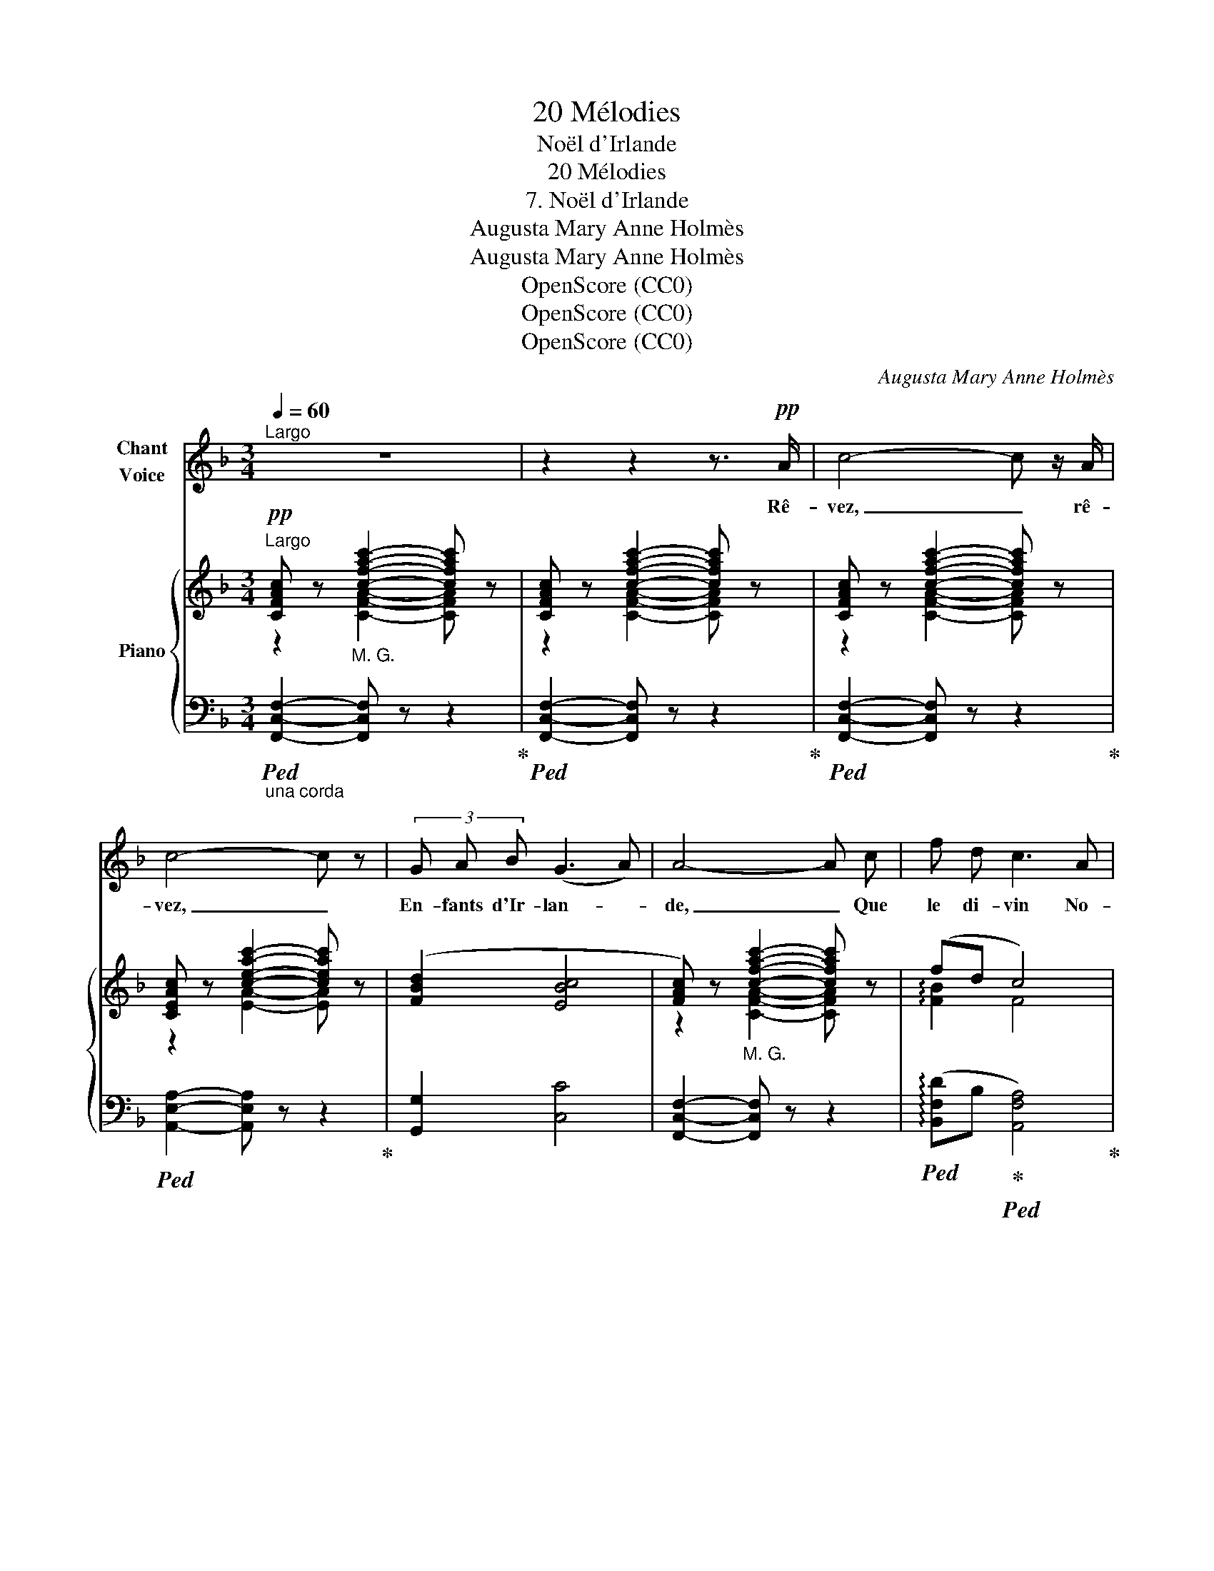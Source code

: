 X:1
T:20 Mélodies
T:Noël d'Irlande
T:20 Mélodies
T:7. Noël d'Irlande
T:Augusta Mary Anne Holmès
T:Augusta Mary Anne Holmès
T:OpenScore (CC0)
T:OpenScore (CC0)
T:OpenScore (CC0)
C:Augusta Mary Anne Holmès
Z:Augusta Mary Anne Holmès
Z:OpenScore (CC0)
%%score 1 { ( 2 3 5 ) | ( 4 6 ) }
L:1/8
Q:1/4=60
M:3/4
K:F
V:1 treble nm="Chant\nVoice"
V:2 treble nm="Piano"
V:3 treble 
V:5 treble 
V:4 bass 
V:6 bass 
V:1
"^Largo" z6 | z2 z2 z3/2!pp! A/ | c4- c z/ A/ | c4- c z | (3G A B (G3 A) | A4- A c | f d c3 A | %7
w: |Rê-|vez, _ rê-|vez, _|En- fants d'Ir- lan- *|de, _ Que|le di- vin No-|
 (3G F G (A4 | D2) E3 F | F4 z z/!p!!<(! A/ | c4- c z/ A/ | c4-!<)! c z | (3G A B (G3 A) | %13
w: ël vous ap- por-|* te du|pain! Rê-|vez, _ rê-|vez, _|que sur la lan- *|
 A2- A z!<(! c3/2 c/!<)! |!>(! (f3 d) c A | (3(GF) G!>)! A4 | D2 E3 F | F4 z z/!p! F/ || %18
w: de _ Vous chauf-|fez _ vos pieds|nus _ aux flam-|mes du sa-|\- pin Rê-|
 G4- G z/!f! G/ | A4- A z |!<(! (3=B c d (B3 c) | c2- c!<)! z!f! c3/2 c/ | (g3 e) d c | %23
w: vez, _ rê-|vez, _|Chan- teurs d'Ir- lan- *|de, _ Que les|temps _ re- vien-|
 (3A c d e4 | (A2 =B3) !^!c | !^!c4 z"^cresc." c | d4- d d | e4- e!f! !^!e | %28
w: dront des Hé- ros|et _ des|Rois! Rê-|vez, _ rê-|\- vez, _ que|
 f3/2 f/ (!^!F2 !^!G2) | !^!A4- A F | f d c3 A | (3G F G A4 | D2 E3 F | F4 z z/!p! A/ || %34
w: Dieu com- man- *|de _ Et|qu'il nous rend la|Harpe, et le Trè-|\- fle, et la|Croix! Rê-|
 c4- c z/!f! A/ | c4- c z | (3G A B (G3 A) | A4!f! c3/2 c/ | (f3 d) c A | (3(GF) G A4 | D2 E3 F | %41
w: vez, _ rê-|vez, _|Mar- tyrs d'Ir- lan- *|\- de, Que le|jour _ est ve-|nu _ de gloi-|re et d'é- qui-|
 G4 z!f! c | d6 |"^cresc." !^!e2 !^!e !^!e !^!e3/2 !^!e/ | (!^!f2 !^!F2) !^!G2 | !^!A4- A!ff! F | %46
w: té! Rê-|\- vez!|Et que No- ël vous|ren- * *|de _ La|
 f3 d c A | (3(GF) G A4 |[Q:1/4=58]"^T""^allarg." D2[Q:1/4=56]"^T" E3[Q:1/4=54]"^T" F | %49
w: for- ce des aï-|eux _ a- vec|la Li- ber-|
[Q:1/4=52]"^T" F4 !fermata!z2[Q:1/4=48]"^T" |] %50
w: té!|
V:2
!pp!"^Largo" [CFAc] z"_M. G." [cfac']2- [cfac'] z | [CFAc] z [cfac']2- [cfac'] z | %2
 [CFAc] z [cfac']2- [cfac'] z | [CEAc] z [ceac']2- [ceac'] z | ([FBd]2 [EBc]4 | %5
 [FAc]) z"_M. G." [cfac']2- [cfac'] z | (fd c4) | [FAd]6 | ([FBd]2 [EBc]4) | %9
 [FAc] z"_M. G." [cfac']2- [cfac'] z |!p! [CEAc] z [ceac']2-"_cresc." [ceac'] z | %11
 [CFAc] z [cfac']2- [cfac'] z | ([FBd]2 [EBc]4) | [FAc] z"_M. G." [cfac']2- [cfac'] z | %14
!>(! (f3 d c2)!>)! | [FAd]6 |!p! ([FBd]2 [EBc]4) | [FAc] z"_M. G." [cfac']2- [cfac'] z || %18
!p! [G,CEG] z [Gceg]2- [Gceg] z | [A,CEA] z"_crescendo" [Acea]2- [Acea] z | ([FA=Bf]2 [E^GBe]4 | %21
 [CEAc]) z"_M. G." [ceac']2- [ceac'] z |!f! [CG]6 | (3:2:2[CA]2 [DAd] [EGe]4 | %24
 [FAf]2 [=B,G=B]3 [CEc] | [CEc] z"_M. G." [cec']2- [cec'] z |"_cresc." z2 [dfbd']2- [dfbd'] z | %27
 z2 [e^g=be']2- [egbe'] z | !^![FAdf]4 !^![Gceg]2 | !^![Acfa] z"_M. G." [ac'f'a']2- [ac'f'a'] z | %30
 [FBf][DFd] [CFc]4 | [DFAd]6 | [DFBd]2 [EBc]3 [FAf] | [FAf] z"_M. G.""^M. D." [faf']2- [faf'] z || %34
 z2"^M. D.""_M. G." [ceac']2- [ceac'] z | z2"^M. D.""_M. G." [cfac']2- [cfac'] z | ([B,DF]2 [CE]4 | %37
 [A,CF]2)"_M. G.""^M. D." [cfac']2- [cfac'] z |!f! ([FBf]3 [DFd] [CFc]2) | [DFAd]6 | %40
 [DFBd]2 [EBce]3 [FAcf] | [Gceg] z [gc'e'g']2- [gc'e'g'] z | [DFBd] z"_M. G." [dfbd']2- [dfbd'] z | %43
"_cresc." !^![E^G=Be]4 !^![EA^ce]2 | !^![FAdf]2 !^![F,A,DF]2 !^![G,CEG]2 | %45
 !^![A,CFA] z !^![Acfa]2- [Acfa] z |!ff! [FBf]3 [DFd][CFc][A,CA] | (3[G,DG][F,F][G,G] [A,CEA]4 | %48
 [DFBd]2 [CEBc]3 [FAcf] | z2 [fac'f']2- [fac'f'] !fermata!z |] %50
V:3
 z2 [CFA]2- [CFA] x | z2 [CFA]2- [CFA] x | z2 [CFA]2- [CFA] x | z2 [EA]2- [EA] x | x6 | %5
 z2 [CFA]2- [CFA] x | !arpeggio![FB]2 F4 | x6 | x6 | z2 [CFA]2- [CFA] x | z2 [EA]2- [EA] x | %11
 z2 [CFA]2- [CFA] x | x6 | z2 [CFA]2- [CFA] x | [FB]4 F2 | x6 | x6 | z2 [CFA]2- [CFA] x || %18
 z2 [G,CE]2- [G,CE] x | z2 [A,CE]2- [A,CE] x | x6 | z2 [A,CEA]2- [A,CEA] x | x6 | x6 | x6 | %25
 z2 [CEG]2- [CEG] x | z2 [B,DFB]2- [B,DFB] x | z2 [E^G=B]2- [EGB] x | x6 | z2 [FAcf]2- [FAcf] x | %30
 x6 | x6 | x6 | x2 [FAc]2- [FAc] x || x2 [A,CEA]2- [A,CEA] x | x2 [CFA]2- [CFA] x | %36
 (3(G,A,B, G,3 A, | z2) [CFA]2- [CFA] x | x6 | x6 | x6 | x6 | z2 [B,DFB]2- [B,DFB] x | x6 | x6 | %45
 x6 | x6 | x6 | x6 | [FAcf]4 z2 |] %50
V:4
"_una corda"!ped! [F,,C,F,]2- [F,,C,F,] z z2!ped-up! |!ped! [F,,C,F,]2- [F,,C,F,] z z2!ped-up! | %2
!ped! [F,,C,F,]2- [F,,C,F,] z z2!ped-up! |!ped! [A,,E,A,]2- [A,,E,A,] z z2!ped-up! | %4
 [G,,G,]2 [C,C]4 | [F,,C,F,]2- [F,,C,F,] z z2 | %6
!ped! (!arpeggio![B,,F,D]B,!ped-up!!ped! [A,,F,A,]4)!ped-up! | D,6 | (G,2 [C,C]4) | %9
!ped! [F,,C,F,]2- [F,,C,F,] z z2!ped-up! |!ped! [A,,E,A,]2- [A,,E,A,] z z2!ped-up! | %11
!ped! [F,,C,F,]2- [F,,C,F,] z z2!ped-up! | (G,2 [C,C]4) |!ped! [F,,C,F,]2- [F,,C,F,] z z2!ped-up! | %14
 (!arpeggio![B,,F,D]3 B, [A,,F,A,]2) | D,6 | (G,2 [C,C]4) | [F,,C,F,]2- [F,,C,F,] z z2 || %18
 [C,,C,]2- [C,,C,] z z2 | A,,2- A,, z z2 | ([D,,D,]2 [E,,E,]4 | [A,,A,]2-) [A,,A,] z z2 | %22
 [E,,E,]6 | (3:2:2[F,,F,]2 [F,,F,] [E,,E,]4 | [D,,D,]2 [G,,G,]3 [C,,C,] | %25
!ped! [C,,C,]2- [C,,C,] z z2!ped-up! |!ped! !^![B,,B,]4 z2!ped-up! |!ped! !^![E,,E,]4 z2!ped-up! | %28
 [D,,D,]4 !^![C,,C,]2 | (3!^![F,,F,]4- [F,,F,] z z2 | !arpeggio![B,,F,D]B, [A,,A,]4 | [D,,D,]6 | %32
 [G,,G,]2 [C,C]3 [F,,F,] |!ped! [F,,F,]4 z2!ped-up! || C4- C z/"^M. D." (A,/ | C4-) C z | %36
 (G,,2 [C,,C,]4) |!ped! [F,,C,F,]2- [F,,C,F,] z z2!ped-up! | (!arpeggio![B,,F,D]3 B, [A,,F,A,]2) | %39
 [D,,D,]6 | [G,,G,]2 [C,,C,]3 [F,,F,] |!ped! z2[K:treble] [CEGc]2- [CEGc]!ped-up! z | %42
[K:bass]!ped! [B,,B,]2- [B,,B,] z z2!ped-up! | !^![E,,E,]4 !^![A,,A,]2 | !^![D,,D,]4 !^![C,,C,]2 | %45
 z2 !^![CF]2- [CF] z | !arpeggio![B,,F,D]3 [B,,B,][A,,A,][F,,F,] | [D,,D,]2 [A,,,A,,]4 | %48
"^allarg." [G,,,G,,]2 [C,,C,]3 [F,,,F,,] |!ped! z2[K:treble] [FAc]2- [FAc] !fermata!z!ped-up! |] %50
V:5
 x6 | x6 | x6 | x6 | x6 | x6 | x6 | x6 | x6 | x6 | x6 | x6 | x6 | x6 | x6 | x6 | x6 | x6 || x6 | %19
 x6 | x6 | x6 | x6 | x6 | x6 | x6 | !^![DFBd]4 x2 | !^![E^G=Be]4 x2 | x6 | x6 | x6 | x6 | x6 | %33
 x6 || x6 | x6 | x6 | x6 | x6 | x6 | x6 | x6 | x6 | x6 | x6 | x6 | x6 | x6 | x6 | x6 |] %50
V:6
 x6 | x6 | x6 | x6 | x6 | x6 | x6 | x6 | x6 | x6 | x6 | x6 | x6 | x6 | x6 | x6 | x6 | x6 || x6 | %19
 x6 | x6 | x6 | x6 | x6 | x6 | x6 | x6 | x6 | x6 | x6 | x6 | x6 | x6 | z2 x3 z/"^M. D."!p! (A,/ || %34
 [A,,E,A,]2-) [A,,E,A,] z z2 | [F,,C,F,]2- [F,,C,F,] z z2 | x6 | x6 | x6 | x6 | x6 | %41
 [C,,C,]4[K:treble] x2 |[K:bass] x6 | x6 | x6 | !^![F,,F,]2- [F,,F,] z z2 | x6 | x6 | x6 | %49
 [F,,,F,,]4[K:treble] z2 |] %50

